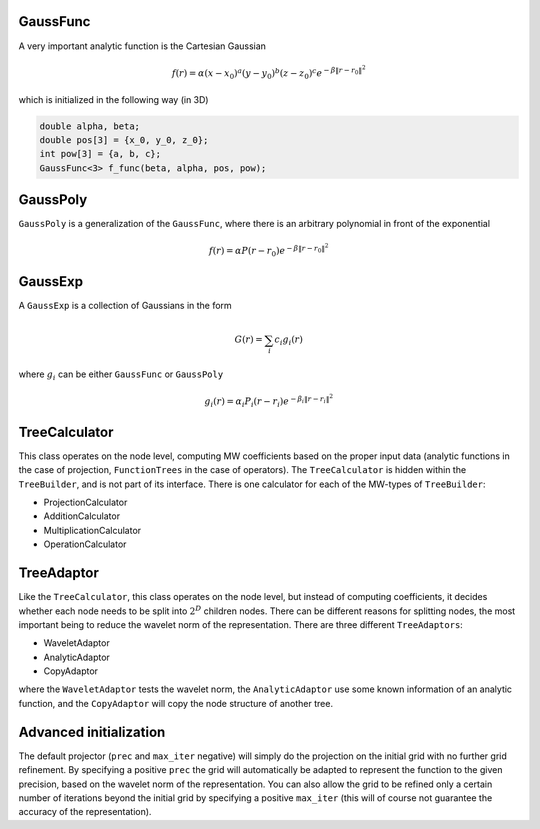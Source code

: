 GaussFunc
---------

A very important analytic function is the Cartesian Gaussian

.. math:: f(r) = \alpha (x-x_0)^a (y-y_0)^b (z-z_0)^c e^{-\beta \|r-r_0\|^2}

which is initialized in the following way (in 3D)

.. code-block:: cpp

    double alpha, beta;
    double pos[3] = {x_0, y_0, z_0};
    int pow[3] = {a, b, c};
    GaussFunc<3> f_func(beta, alpha, pos, pow);

GaussPoly
---------

``GaussPoly`` is a generalization of the ``GaussFunc``, where there is an
arbitrary polynomial in front of the exponential

.. math:: f(r) = \alpha P(r-r_0) e^{-\beta \|r-r_0\|^2}

GaussExp
--------

A ``GaussExp`` is a collection of Gaussians in the form

.. math:: G(r) = \sum_i c_i g_i(r)

where :math:`g_i` can be either ``GaussFunc`` or ``GaussPoly``

.. math:: g_i(r) =  \alpha_i P_i(r-r_i)e^{-\beta_i\|r-r_i\|^2}


TreeCalculator
--------------

This class operates on the node level, computing MW coefficients based on the
proper input data (analytic functions in the case of projection,
``FunctionTrees`` in the case of operators). The ``TreeCalculator`` is hidden within the
``TreeBuilder``, and is not part of its interface. There is one calculator for each
of the MW-types of ``TreeBuilder``:

* ProjectionCalculator
* AdditionCalculator
* MultiplicationCalculator
* OperationCalculator

TreeAdaptor
-----------

Like the ``TreeCalculator``, this class operates on the node level, but instead of
computing coefficients, it decides whether each node needs to be split into
:math:`2^D` children nodes. There can be different reasons for splitting nodes,
the most important being to reduce the wavelet norm of the representation.
There are three different ``TreeAdaptors``:

* WaveletAdaptor
* AnalyticAdaptor
* CopyAdaptor

where the ``WaveletAdaptor`` tests the wavelet norm, the
``AnalyticAdaptor`` use some known information of an analytic function, and the
``CopyAdaptor`` will copy the node structure of another tree.


Advanced initialization
-----------------------

The default projector (``prec`` and ``max_iter`` negative) will
simply do the projection on the initial grid with no further grid refinement.
By specifying a positive ``prec`` the grid will automatically be adapted to
represent the function to the given precision, based on the wavelet norm of
the representation. You can also allow the grid to be refined only a certain number
of iterations beyond the initial grid by specifying a positive ``max_iter``
(this will of course not guarantee the accuracy of the representation).

